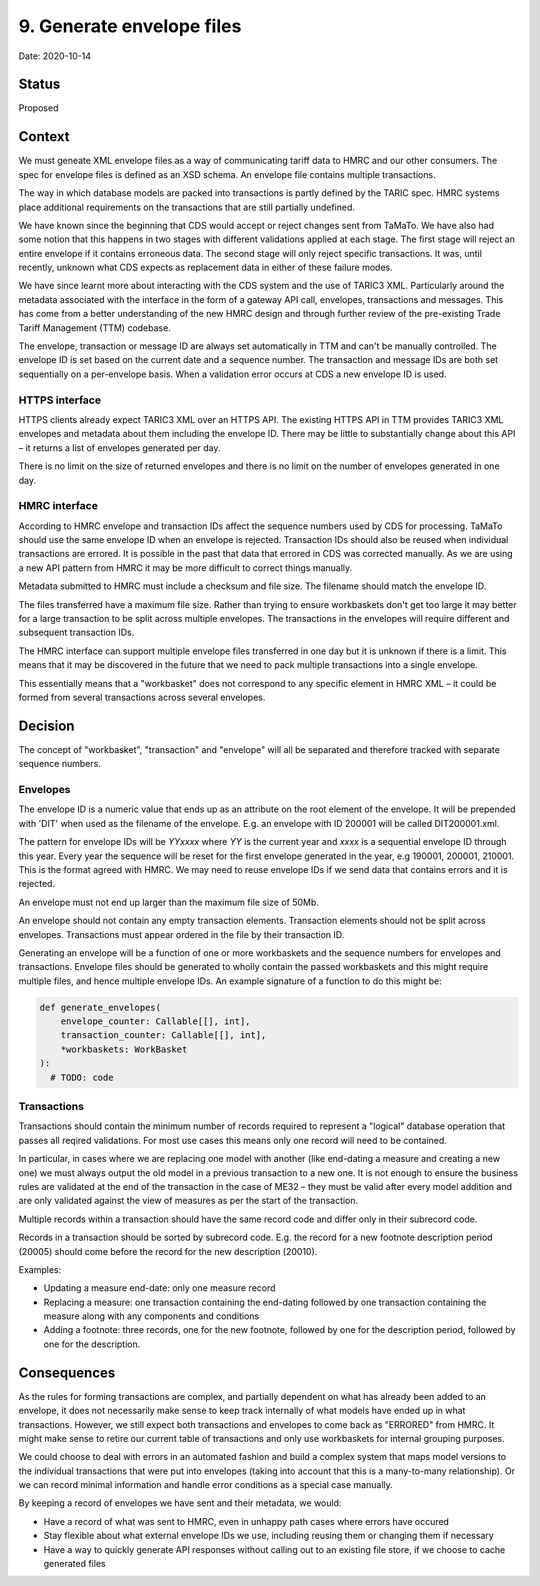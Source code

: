.. _9-generate_envelope_files:

9. Generate envelope files
==========================

Date: 2020-10-14

Status
------

Proposed

Context
-------
We must geneate XML envelope files as a way of communicating tariff data to HMRC
and our other consumers. The spec for envelope files is defined as an XSD
schema. An envelope file contains multiple transactions.

The way in which database models are packed into transactions is partly defined
by the TARIC spec. HMRC systems place additional requirements on the
transactions that are still partially undefined.

We have known since the beginning that CDS would accept or reject changes sent
from TaMaTo. We have also had some notion that this happens in two stages with
different validations applied at each stage. The first stage will reject an
entire envelope if it contains erroneous data. The second stage will only reject
specific transactions. It was, until recently, unknown what CDS expects as
replacement data in either of these failure modes.

We have since learnt more about interacting with the CDS system and the use of
TARIC3 XML. Particularly around the metadata associated with the interface in
the form of a gateway API call, envelopes, transactions and messages. This has
come from a better understanding of the new HMRC design and through further
review of the pre-existing Trade Tariff Management (TTM) codebase.

The envelope, transaction or message ID are always set automatically in TTM and
can't be manually controlled. The envelope ID is set based on the current date
and a sequence number. The transaction and message IDs are both set sequentially
on a per-envelope basis. When a validation error occurs at CDS a new envelope ID
is used.

HTTPS interface
~~~~~~~~~~~~~~~

HTTPS clients already expect TARIC3 XML over an HTTPS API. The existing HTTPS
API in TTM provides TARIC3 XML envelopes and metadata about them including the
envelope ID. There may be little to substantially change about this API – it
returns a list of envelopes generated per day.

There is no limit on the size of returned envelopes and there is no limit on the
number of envelopes generated in one day.

HMRC interface
~~~~~~~~~~~~~~

According to HMRC envelope and transaction IDs affect the sequence numbers used
by CDS for processing. TaMaTo should use the same envelope ID when an envelope
is rejected. Transaction IDs should also be reused when individual transactions
are errored. It is possible in the past that data that errored in CDS was
corrected manually. As we are using a new API pattern from HMRC it may be more
difficult to correct things manually.

Metadata submitted to HMRC must include a checksum and file size. The filename
should match the envelope ID.

The files transferred have a maximum file size. Rather than trying to ensure
workbaskets don't get too large it may better for a large transaction to be
split across multiple envelopes. The transactions in the envelopes will require
different and subsequent transaction IDs.

The HMRC interface can support multiple envelope files transferred in one day
but it is unknown if there is a limit. This means that it may be discovered in
the future that we need to pack multiple transactions into a single envelope.

This essentially means that a "workbasket" does not correspond to any specific
element in HMRC XML – it could be formed from several transactions across
several envelopes.

Decision
--------

The concept of "workbasket", "transaction" and "envelope" will all be separated
and therefore tracked with separate sequence numbers.

Envelopes
~~~~~~~~~

The envelope ID is a numeric value that ends up as an attribute on the root
element of the envelope. It will be prepended with 'DIT' when used as the
filename of the envelope. E.g. an envelope with ID 200001 will be called
DIT200001.xml.

The pattern for envelope IDs will be `YYxxxx` where `YY` is the current year and
`xxxx` is a sequential envelope ID through this year. Every year the sequence
will be reset for the first envelope generated in the year, e.g
190001, 200001, 210001. This is the format agreed with HMRC. We may need to
reuse envelope IDs if we send data that contains errors and it is rejected.

An envelope must not end up larger than the maximum file size of 50Mb.

An envelope should not contain any empty transaction elements. Transaction
elements should not be split across envelopes. Transactions must appear ordered
in the file by their transaction ID.

Generating an envelope will be a function of one or more workbaskets and the
sequence numbers for envelopes and transactions. Envelope files should be
generated to wholly contain the passed workbaskets and this might require
multiple files, and hence multiple envelope IDs. An example signature of a
function to do this might be:

.. code:: python

    def generate_envelopes(
        envelope_counter: Callable[[], int],
        transaction_counter: Callable[[], int],
        *workbaskets: WorkBasket
    ):
      # TODO: code

Transactions
~~~~~~~~~~~~

Transactions should contain the minimum number of records required to represent
a "logical" database operation that passes all reqired validations. For most use
cases this means only one record will need to be contained.

In particular, in cases where we are replacing one model with another (like
end-dating a measure and creating a new one) we must always output the old model
in a previous transaction to a new one. It is not enough to ensure the business
rules are validated at the end of the transaction in the case of ME32 – they
must be valid after every model addition and are only validated against the view
of measures as per the start of the transaction.

Multiple records within a transaction should have the same record code and
differ only in their subrecord code.

Records in a transaction should be sorted by subrecord code. E.g. the record for
a new footnote description period (20005) should come before the record for the
new description (20010).

Examples:

-  Updating a measure end-date: only one measure record
-  Replacing a measure: one transaction containing the end-dating followed by
   one transaction containing the measure along with any components and
   conditions
-  Adding a footnote: three records, one for the new footnote, followed by one
   for the description period, followed by one for the description.

Consequences
------------

As the rules for forming transactions are complex, and partially dependent on
what has already been added to an envelope, it does not necessarily make sense
to keep track internally of what models have ended up in what transactions.
However, we still expect both transactions and envelopes to come back as
"ERRORED" from HMRC. It might make sense to retire our current table of
transactions and only use workbaskets for internal grouping purposes.

We could choose to deal with errors in an automated fashion and build a complex
system that maps model versions to the individual transactions that were put
into envelopes (taking into account that this is a many-to-many relationship).
Or we can record minimal information and handle error conditions as a special
case manually.

By keeping a record of envelopes we have sent and their metadata, we would:

-  Have a record of what was sent to HMRC, even in unhappy path cases where
   errors have occured
-  Stay flexible about what external envelope IDs we use, including reusing them
   or changing them if necessary
-  Have a way to quickly generate API responses without calling out to an
   existing file store, if we choose to cache generated files